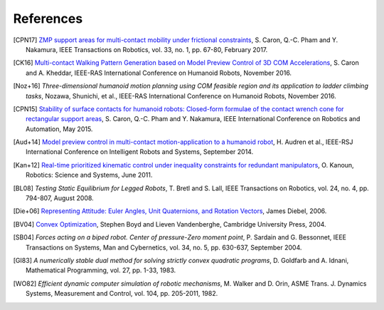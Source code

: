 **********
References
**********

.. [CPN17] `ZMP support areas for multi-contact mobility under frictional
   constraints <https://scaron.info/papers/journal/caron-tro-2016.pdf>`_, S.
   Caron, Q.-C. Pham and Y. Nakamura, IEEE Transactions on Robotics, vol. 33,
   no. 1, pp. 67-80, February 2017.

.. [CK16] `Multi-contact Walking Pattern Generation based on Model Preview Control of 3D COM
   Accelerations <https://hal.archives-ouvertes.fr/hal-01349880>`_, S. Caron
   and A. Kheddar, IEEE-RAS International Conference on Humanoid Robots,
   November 2016.

.. [Noz+16] *Three-dimensional humanoid motion planning using COM feasible
   region and its application to ladder climbing tasks*, Nozawa, Shunichi, et
   al., IEEE-RAS International Conference on Humanoid Robots, November 2016.

.. [CPN15] `Stability of surface contacts for humanoid robots: Closed-form
   formulae of the contact wrench cone for rectangular support areas
   <https://scaron.info/papers/conf/caron-icra-2015.pdf>`_, S. Caron,
   Q.-C. Pham and Y. Nakamura, IEEE International Conference on Robotics and
   Automation, May 2015.

.. [Aud+14] `Model preview control in multi-contact motion-application to a
   humanoid robot <https://hal-lirmm.ccsd.cnrs.fr/lirmm-01256511/document>`_,
   H. Audren et al., IEEE-RSJ International Conference on Intelligent Robots
   and Systems, September 2014.

.. [Kan+12] `Real-time prioritized kinematic control under inequality
   constraints for redundant manipulators
   <http://www.roboticsproceedings.org/rss07/p21.pdf>`_, O. Kanoun, Robotics:
   Science and Systems, June 2011.

.. [BL08] *Testing Static Equilibrium for Legged Robots*, T. Bretl and S. Lall,
   IEEE Transactions on Robotics, vol. 24, no. 4, pp. 794-807, August 2008.

.. [Die+06] `Representing Attitude: Euler Angles, Unit Quaternions, and
   Rotation Vectors
   <http://citeseerx.ist.psu.edu/viewdoc/summary?doi=10.1.1.110.5134>`_, James
   Diebel, 2006.

.. [BV04] `Convex Optimization
   <https://web.stanford.edu/~boyd/cvxbook/bv_cvxbook.pdf>`_, Stephen Boyd and
   Lieven Vandenberghe, Cambridge University Press, 2004.

.. [SB04] *Forces acting on a biped robot. Center of pressure-Zero moment
   point*, P. Sardain and G. Bessonnet, IEEE Transactions on Systems, Man and
   Cybernetics, vol. 34, no. 5, pp. 630-637, September 2004.

.. [GI83] *A numerically stable dual method for solving strictly convex
   quadratic programs*, D. Goldfarb and A. Idnani, Mathematical Programming,
   vol. 27, pp. 1-33, 1983.

.. [WO82] *Efficient dynamic computer simulation of robotic mechanisms*, M.
   Walker and D. Orin, ASME Trans. J. Dynamics Systems, Measurement and
   Control, vol. 104, pp. 205-2011, 1982.
